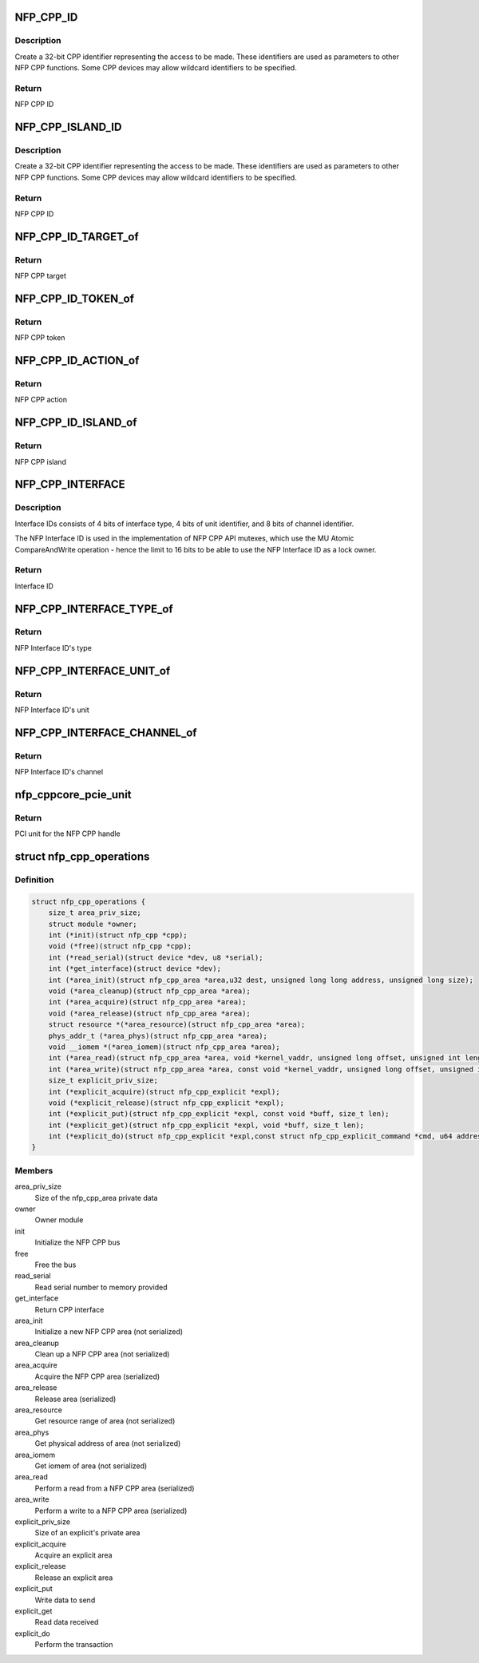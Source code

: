 .. -*- coding: utf-8; mode: rst -*-
.. src-file: drivers/net/ethernet/netronome/nfp/nfpcore/nfp_cpp.h

.. _`nfp_cpp_id`:

NFP_CPP_ID
==========

.. c:function::  NFP_CPP_ID( target,  action,  token)

    pack target, token, and action into a CPP ID.

    :param target:
        NFP CPP target id
    :type target: 

    :param action:
        NFP CPP action id
    :type action: 

    :param token:
        NFP CPP token id
    :type token: 

.. _`nfp_cpp_id.description`:

Description
-----------

Create a 32-bit CPP identifier representing the access to be made.
These identifiers are used as parameters to other NFP CPP
functions.  Some CPP devices may allow wildcard identifiers to be
specified.

.. _`nfp_cpp_id.return`:

Return
------

NFP CPP ID

.. _`nfp_cpp_island_id`:

NFP_CPP_ISLAND_ID
=================

.. c:function::  NFP_CPP_ISLAND_ID( target,  action,  token,  island)

    pack target, token, action, and island into a CPP ID.

    :param target:
        NFP CPP target id
    :type target: 

    :param action:
        NFP CPP action id
    :type action: 

    :param token:
        NFP CPP token id
    :type token: 

    :param island:
        NFP CPP island id
    :type island: 

.. _`nfp_cpp_island_id.description`:

Description
-----------

Create a 32-bit CPP identifier representing the access to be made.
These identifiers are used as parameters to other NFP CPP
functions.  Some CPP devices may allow wildcard identifiers to be
specified.

.. _`nfp_cpp_island_id.return`:

Return
------

NFP CPP ID

.. _`nfp_cpp_id_target_of`:

NFP_CPP_ID_TARGET_of
====================

.. c:function:: u8 NFP_CPP_ID_TARGET_of(u32 id)

    Return the NFP CPP target of a NFP CPP ID

    :param id:
        NFP CPP ID
    :type id: u32

.. _`nfp_cpp_id_target_of.return`:

Return
------

NFP CPP target

.. _`nfp_cpp_id_token_of`:

NFP_CPP_ID_TOKEN_of
===================

.. c:function:: u8 NFP_CPP_ID_TOKEN_of(u32 id)

    Return the NFP CPP token of a NFP CPP ID

    :param id:
        NFP CPP ID
    :type id: u32

.. _`nfp_cpp_id_token_of.return`:

Return
------

NFP CPP token

.. _`nfp_cpp_id_action_of`:

NFP_CPP_ID_ACTION_of
====================

.. c:function:: u8 NFP_CPP_ID_ACTION_of(u32 id)

    Return the NFP CPP action of a NFP CPP ID

    :param id:
        NFP CPP ID
    :type id: u32

.. _`nfp_cpp_id_action_of.return`:

Return
------

NFP CPP action

.. _`nfp_cpp_id_island_of`:

NFP_CPP_ID_ISLAND_of
====================

.. c:function:: u8 NFP_CPP_ID_ISLAND_of(u32 id)

    Return the NFP CPP island of a NFP CPP ID

    :param id:
        NFP CPP ID
    :type id: u32

.. _`nfp_cpp_id_island_of.return`:

Return
------

NFP CPP island

.. _`nfp_cpp_interface`:

NFP_CPP_INTERFACE
=================

.. c:function::  NFP_CPP_INTERFACE( type,  unit,  channel)

    Construct a 16-bit NFP Interface ID

    :param type:
        NFP Interface Type
    :type type: 

    :param unit:
        Unit identifier for the interface type
    :type unit: 

    :param channel:
        Channel identifier for the interface unit
    :type channel: 

.. _`nfp_cpp_interface.description`:

Description
-----------

Interface IDs consists of 4 bits of interface type,
4 bits of unit identifier, and 8 bits of channel identifier.

The NFP Interface ID is used in the implementation of
NFP CPP API mutexes, which use the MU Atomic CompareAndWrite
operation - hence the limit to 16 bits to be able to
use the NFP Interface ID as a lock owner.

.. _`nfp_cpp_interface.return`:

Return
------

Interface ID

.. _`nfp_cpp_interface_type_of`:

NFP_CPP_INTERFACE_TYPE_of
=========================

.. c:function::  NFP_CPP_INTERFACE_TYPE_of( interface)

    Get the interface type

    :param interface:
        NFP Interface ID
    :type interface: 

.. _`nfp_cpp_interface_type_of.return`:

Return
------

NFP Interface ID's type

.. _`nfp_cpp_interface_unit_of`:

NFP_CPP_INTERFACE_UNIT_of
=========================

.. c:function::  NFP_CPP_INTERFACE_UNIT_of( interface)

    Get the interface unit

    :param interface:
        NFP Interface ID
    :type interface: 

.. _`nfp_cpp_interface_unit_of.return`:

Return
------

NFP Interface ID's unit

.. _`nfp_cpp_interface_channel_of`:

NFP_CPP_INTERFACE_CHANNEL_of
============================

.. c:function::  NFP_CPP_INTERFACE_CHANNEL_of( interface)

    Get the interface channel

    :param interface:
        NFP Interface ID
    :type interface: 

.. _`nfp_cpp_interface_channel_of.return`:

Return
------

NFP Interface ID's channel

.. _`nfp_cppcore_pcie_unit`:

nfp_cppcore_pcie_unit
=====================

.. c:function:: u8 nfp_cppcore_pcie_unit(struct nfp_cpp *cpp)

    Get PCI Unit of a CPP handle

    :param cpp:
        CPP handle
    :type cpp: struct nfp_cpp \*

.. _`nfp_cppcore_pcie_unit.return`:

Return
------

PCI unit for the NFP CPP handle

.. _`nfp_cpp_operations`:

struct nfp_cpp_operations
=========================

.. c:type:: struct nfp_cpp_operations

    NFP CPP operations structure

.. _`nfp_cpp_operations.definition`:

Definition
----------

.. code-block:: c

    struct nfp_cpp_operations {
        size_t area_priv_size;
        struct module *owner;
        int (*init)(struct nfp_cpp *cpp);
        void (*free)(struct nfp_cpp *cpp);
        int (*read_serial)(struct device *dev, u8 *serial);
        int (*get_interface)(struct device *dev);
        int (*area_init)(struct nfp_cpp_area *area,u32 dest, unsigned long long address, unsigned long size);
        void (*area_cleanup)(struct nfp_cpp_area *area);
        int (*area_acquire)(struct nfp_cpp_area *area);
        void (*area_release)(struct nfp_cpp_area *area);
        struct resource *(*area_resource)(struct nfp_cpp_area *area);
        phys_addr_t (*area_phys)(struct nfp_cpp_area *area);
        void __iomem *(*area_iomem)(struct nfp_cpp_area *area);
        int (*area_read)(struct nfp_cpp_area *area, void *kernel_vaddr, unsigned long offset, unsigned int length);
        int (*area_write)(struct nfp_cpp_area *area, const void *kernel_vaddr, unsigned long offset, unsigned int length);
        size_t explicit_priv_size;
        int (*explicit_acquire)(struct nfp_cpp_explicit *expl);
        void (*explicit_release)(struct nfp_cpp_explicit *expl);
        int (*explicit_put)(struct nfp_cpp_explicit *expl, const void *buff, size_t len);
        int (*explicit_get)(struct nfp_cpp_explicit *expl, void *buff, size_t len);
        int (*explicit_do)(struct nfp_cpp_explicit *expl,const struct nfp_cpp_explicit_command *cmd, u64 address);
    }

.. _`nfp_cpp_operations.members`:

Members
-------

area_priv_size
    Size of the nfp_cpp_area private data

owner
    Owner module

init
    Initialize the NFP CPP bus

free
    Free the bus

read_serial
    Read serial number to memory provided

get_interface
    Return CPP interface

area_init
    Initialize a new NFP CPP area (not serialized)

area_cleanup
    Clean up a NFP CPP area (not serialized)

area_acquire
    Acquire the NFP CPP area (serialized)

area_release
    Release area (serialized)

area_resource
    Get resource range of area (not serialized)

area_phys
    Get physical address of area (not serialized)

area_iomem
    Get iomem of area (not serialized)

area_read
    Perform a read from a NFP CPP area (serialized)

area_write
    Perform a write to a NFP CPP area (serialized)

explicit_priv_size
    Size of an explicit's private area

explicit_acquire
    Acquire an explicit area

explicit_release
    Release an explicit area

explicit_put
    Write data to send

explicit_get
    Read data received

explicit_do
    Perform the transaction

.. This file was automatic generated / don't edit.


